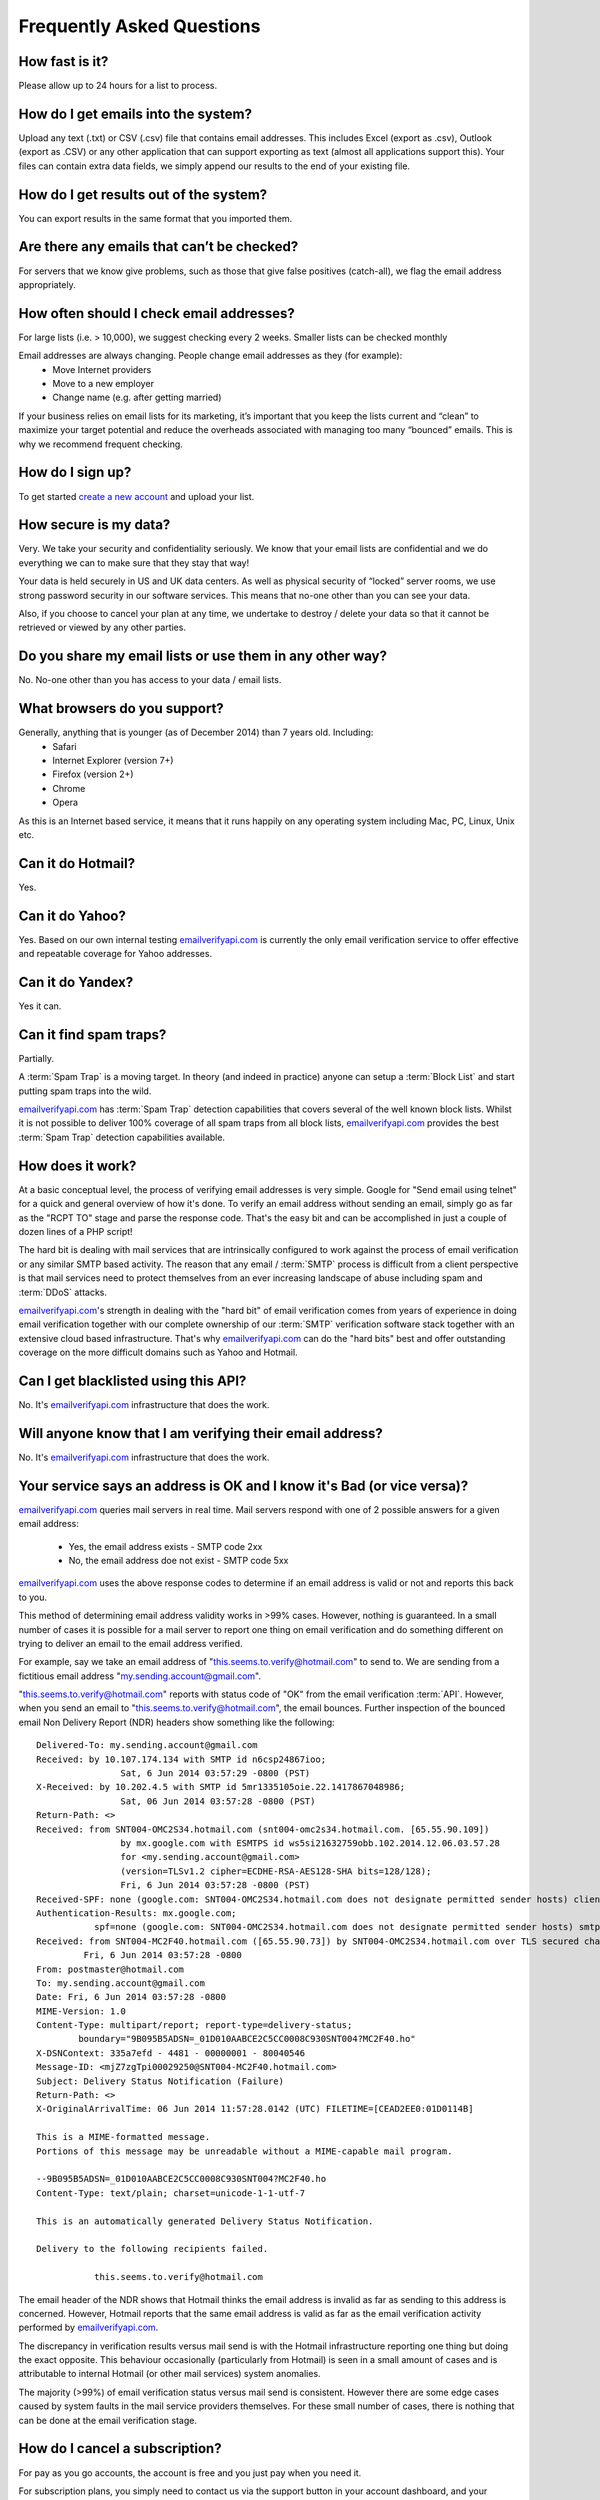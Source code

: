 .. _emailverifyapi.com: https://upload.emailverifyapi.com

Frequently Asked Questions
==========================

How fast is it?
---------------
Please allow up to 24 hours for a list to process.

How do I get emails into the system?
------------------------------------
Upload any text (.txt) or CSV (.csv) file that contains email addresses. This includes Excel (export as .csv), Outlook (export as .CSV) or any other application that can support exporting as text (almost all applications support this). Your files can contain extra data fields, we simply append our results to the end of your existing file.

How do I get results out of the system?
---------------------------------------
You can export results in the same format that you imported them.

Are there any emails that can’t be checked?
-------------------------------------------
For servers that we know give problems, such as those that give false positives (catch-all), we flag the email address appropriately.

How often should I check email addresses?
-----------------------------------------
For large lists (i.e. > 10,000), we suggest checking every 2 weeks. Smaller lists can be checked monthly

Email addresses are always changing. People change email addresses as they (for example):
 * Move Internet providers
 * Move to a new employer
 * Change name (e.g. after getting married)

If your business relies on email lists for its marketing, it’s important that you keep the lists current and “clean” to maximize your target potential and reduce the overheads associated with managing too many “bounced” emails. This is why we recommend frequent checking.

How do I sign up?
-----------------
To get started `create a new account <https://upload.emailverifyapi.com/index.php>`_ and upload your list.

How secure is my data?
----------------------
Very. We take your security and confidentiality seriously. We know that your email lists are confidential and we do everything we can to make sure that they stay that way!

Your data is held securely in US and UK data centers. As well as physical security of “locked” server rooms, we use strong password security in our software services. This means that no-one other than you can see your data.

Also, if you choose to cancel your plan at any time, we undertake to destroy / delete your data so that it cannot be retrieved or viewed by any other parties.

Do you share my email lists or use them in any other way?
---------------------------------------------------------
No. No-one other than you has access to your data / email lists.

What browsers do you support?
-----------------------------
Generally, anything that is younger (as of December 2014) than 7 years old. Including:
 * Safari
 * Internet Explorer (version 7+)
 * Firefox (version 2+)
 * Chrome
 * Opera
As this is an Internet based service, it means that it runs happily on any operating system including Mac, PC, Linux, Unix etc.

Can it do Hotmail?
------------------
Yes.

Can it do Yahoo?
----------------
Yes. Based on our own internal testing `emailverifyapi.com`_ is currently the only email verification service to offer effective and repeatable coverage for Yahoo addresses.

Can it do Yandex?
-----------------
Yes it can.

Can it find spam traps?
-----------------------
Partially.

A :term:`Spam Trap` is a moving target. In theory (and indeed in practice) anyone can setup a :term:`Block List` and start putting spam traps into the wild.

`emailverifyapi.com`_ has :term:`Spam Trap` detection capabilities that covers several of the well known block lists. Whilst it is not possible to deliver 100% coverage of all spam traps from all block lists, `emailverifyapi.com`_ provides the best :term:`Spam Trap` detection capabilities available.

How does it work?
-----------------
At a basic conceptual level, the process of verifying email addresses is very simple. Google for \"Send email using telnet\" for a quick and general overview of how it's done. To verify an email address without sending an email, simply go as far as the \"RCPT TO\" stage and parse the response code. That's the easy bit and can be accomplished in just a couple of dozen lines of a PHP script!

The hard bit is dealing with mail services that are intrinsically configured to work against the process of email verification or any similar SMTP based activity. The reason that any email / :term:`SMTP` process is difficult from a client perspective is that mail services need to protect themselves from an ever increasing landscape of abuse including spam and :term:`DDoS` attacks.

`emailverifyapi.com`_'s strength in dealing with the \"hard bit\" of email verification comes from years of experience in doing email verification together with our complete ownership of our :term:`SMTP` verification software stack together with an extensive cloud based infrastructure. That's why `emailverifyapi.com`_ can do the \"hard bits\" best and offer outstanding coverage on the more difficult domains such as Yahoo and Hotmail.

Can I get blacklisted using this API?
-------------------------------------
No. It's `emailverifyapi.com`_ infrastructure that does the work.

Will anyone know that I am verifying their email address?
---------------------------------------------------------
No. It's `emailverifyapi.com`_ infrastructure that does the work.

Your service says an address is OK and I know it's Bad (or vice versa)?
-----------------------------------------------------------------------
`emailverifyapi.com`_ queries mail servers in real time. Mail servers respond with one of 2 possible answers for a given email address:

 * Yes, the email address exists - SMTP code 2xx
 * No, the email address doe not exist - SMTP code 5xx

`emailverifyapi.com`_ uses the above response codes to determine if an email address is valid or not and reports this back to you.

This method of determining email address validity works in >99% cases. However, nothing is guaranteed. In a small number of cases it is possible for a mail server to report one thing on email verification and do something different on trying to deliver an email to the email address verified.

For example, say we take an email address of "this.seems.to.verify@hotmail.com" to send to. We are sending from a fictitious email address "my.sending.account@gmail.com".

"this.seems.to.verify@hotmail.com" reports with status code of "OK" from the email verification :term:`API`. However, when you send an email to "this.seems.to.verify@hotmail.com", the email bounces. 
Further inspection of the bounced email Non Delivery Report (NDR) headers show something like the following:

:: 

	Delivered-To: my.sending.account@gmail.com
	Received: by 10.107.174.134 with SMTP id n6csp24867ioo;
			Sat, 6 Jun 2014 03:57:29 -0800 (PST)
	X-Received: by 10.202.4.5 with SMTP id 5mr1335105oie.22.1417867048986;
			Sat, 06 Jun 2014 03:57:28 -0800 (PST)
	Return-Path: <>
	Received: from SNT004-OMC2S34.hotmail.com (snt004-omc2s34.hotmail.com. [65.55.90.109])
			by mx.google.com with ESMTPS id ws5si21632759obb.102.2014.12.06.03.57.28
			for <my.sending.account@gmail.com>
			(version=TLSv1.2 cipher=ECDHE-RSA-AES128-SHA bits=128/128);
			Fri, 6 Jun 2014 03:57:28 -0800 (PST)
	Received-SPF: none (google.com: SNT004-OMC2S34.hotmail.com does not designate permitted sender hosts) client-ip=65.55.90.109;
	Authentication-Results: mx.google.com;
		   spf=none (google.com: SNT004-OMC2S34.hotmail.com does not designate permitted sender hosts) smtp.mail=
	Received: from SNT004-MC2F40.hotmail.com ([65.55.90.73]) by SNT004-OMC2S34.hotmail.com over TLS secured channel with Microsoft SMTPSVC(7.5.7601.22751);
		 Fri, 6 Jun 2014 03:57:28 -0800
	From: postmaster@hotmail.com
	To: my.sending.account@gmail.com
	Date: Fri, 6 Jun 2014 03:57:28 -0800
	MIME-Version: 1.0
	Content-Type: multipart/report; report-type=delivery-status;
		boundary="9B095B5ADSN=_01D010AABCE2C5CC0008C930SNT004?MC2F40.ho"
	X-DSNContext: 335a7efd - 4481 - 00000001 - 80040546
	Message-ID: <mjZ7zgTpi00029250@SNT004-MC2F40.hotmail.com>
	Subject: Delivery Status Notification (Failure)
	Return-Path: <>
	X-OriginalArrivalTime: 06 Jun 2014 11:57:28.0142 (UTC) FILETIME=[CEAD2EE0:01D0114B]

	This is a MIME-formatted message.  
	Portions of this message may be unreadable without a MIME-capable mail program.

	--9B095B5ADSN=_01D010AABCE2C5CC0008C930SNT004?MC2F40.ho
	Content-Type: text/plain; charset=unicode-1-1-utf-7

	This is an automatically generated Delivery Status Notification.

	Delivery to the following recipients failed.

		   this.seems.to.verify@hotmail.com


The email header of the NDR shows that Hotmail thinks the email address is invalid as far as sending to this address is concerned. 
However, Hotmail reports that the same email address is valid as far as the email verification activity performed by `emailverifyapi.com`_.

The discrepancy in verification results versus mail send is with the Hotmail infrastructure reporting one thing but doing the exact opposite. 
This behaviour occasionally (particularly from Hotmail) is seen in a small amount of cases and is attributable to internal Hotmail (or other mail services) system anomalies.

The majority (>99%) of email verification status versus mail send is consistent. However there are some edge cases caused by system faults in the mail service providers themselves. 
For these small number of cases, there is nothing that can be done at the email verification stage.

How do I cancel a subscription?
-------------------------------
For pay as you go accounts, the account is free and you just pay when you need it.

For subscription plans, you simply need to contact us via the support button in your account dashboard, and your cancellation will take effect at the end of the month. Please note that subscription plans have a minimum 2 month period, after that you can cancel at any time.

Our service is so good that we hope that you won’t need to cancel! However, if you do, we are proud of our simple cancellation process. Unlike many other companies, there are no hassles with fine print and tricky notice periods.

Once you’ve cancelled your service, we’ll disable your account and make sure that all your data is securely disposed of (deleted).